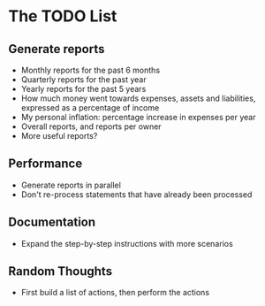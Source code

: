 #+STARTUP: content

* The TODO List
** Generate reports
   - Monthly reports for the past 6 months
   - Quarterly reports for the past year
   - Yearly reports for the past 5 years
   - How much money went towards expenses, assets and liabilities, expressed as a percentage of income
   - My personal inflation: percentage increase in expenses per year
   - Overall reports, and reports per owner
   - More useful reports?
** Performance
   - Generate reports in parallel
   - Don't re-process statements that have already been processed
** Documentation
   - Expand the step-by-step instructions with more scenarios
** Random Thoughts
   - First build a list of actions, then perform the actions
